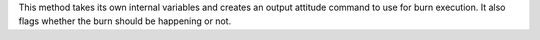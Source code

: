 
This method takes its own internal variables and creates an output attitude
command to use for burn execution.  It also flags whether the burn should
be happening or not.
